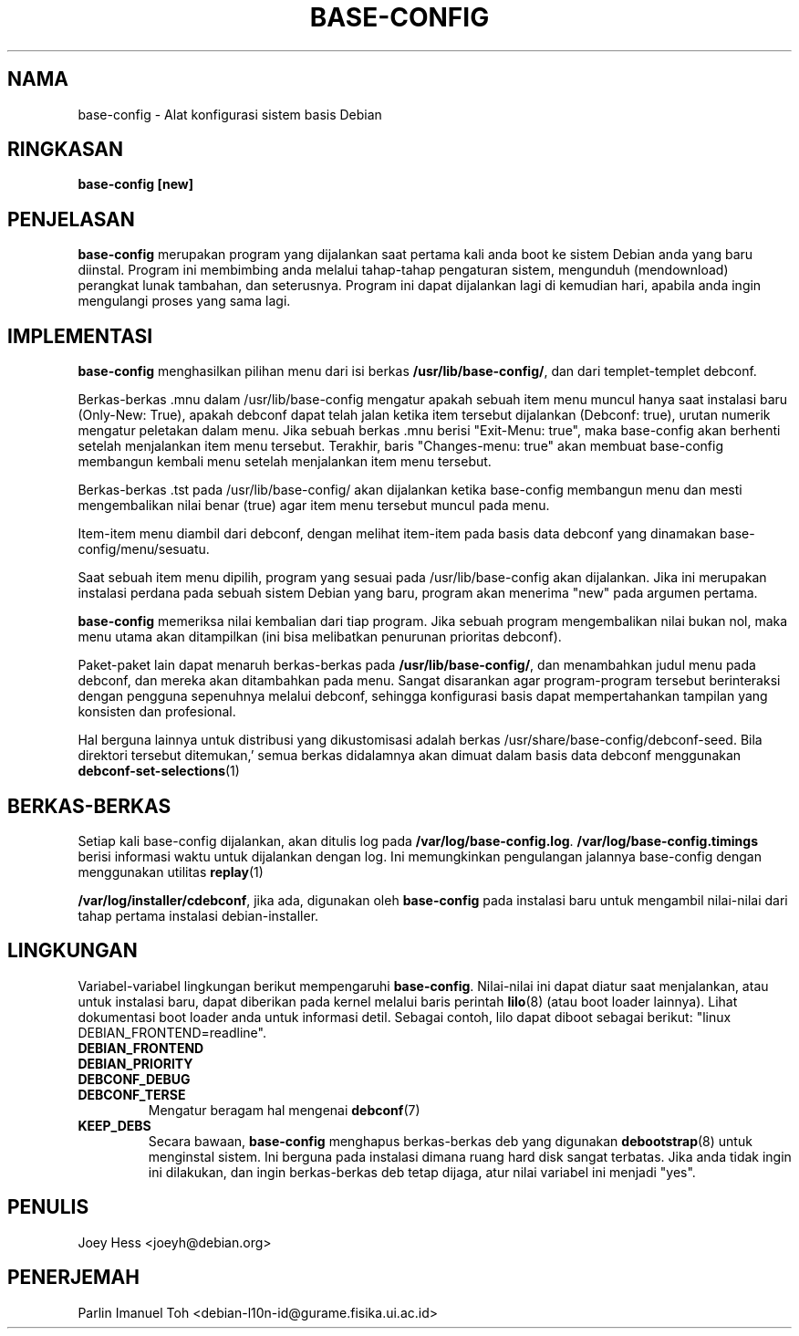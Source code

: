 .TH BASE-CONFIG 8
.SH NAMA
base-config \- Alat konfigurasi sistem basis Debian
.SH RINGKASAN
.B base-config [new]
.SH PENJELASAN
.BR base-config
merupakan program yang dijalankan saat pertama kali anda boot ke sistem
Debian anda yang baru diinstal. Program ini membimbing anda melalui
tahap-tahap pengaturan sistem, mengunduh (mendownload) perangkat lunak tambahan,
dan seterusnya. Program ini dapat dijalankan lagi di kemudian hari,
apabila anda ingin mengulangi proses yang sama lagi.
.SH IMPLEMENTASI
.BR base-config
menghasilkan pilihan menu dari isi berkas
.BR /usr/lib/base-config/ ,
dan dari templet-templet debconf.
.P
Berkas-berkas .mnu dalam /usr/lib/base-config mengatur apakah sebuah item menu
muncul hanya saat instalasi baru (Only-New: True), apakah debconf dapat
telah jalan ketika item tersebut dijalankan (Debconf: true), urutan numerik
mengatur peletakan dalam menu. Jika sebuah berkas .mnu berisi "Exit-Menu: true",
maka base-config akan berhenti setelah menjalankan item menu tersebut. Terakhir,
baris "Changes-menu: true" akan membuat base-config membangun kembali menu
setelah menjalankan item menu tersebut.

.P
Berkas-berkas .tst pada /usr/lib/base-config/ akan dijalankan ketika
base-config membangun menu dan mesti mengembalikan nilai benar (true) agar item
menu tersebut muncul pada menu.

.P
Item-item menu diambil dari debconf, dengan melihat item-item pada
basis data debconf yang dinamakan base-config/menu/sesuatu.

.P
Saat sebuah item menu dipilih, program yang sesuai pada /usr/lib/base-config
akan dijalankan. Jika ini merupakan instalasi perdana pada sebuah sistem Debian
yang baru, program akan menerima "new" pada argumen pertama.

.P
.B base-config
memeriksa nilai kembalian dari tiap program. Jika sebuah program mengembalikan
nilai bukan nol, maka menu utama akan ditampilkan (ini bisa melibatkan 
penurunan prioritas debconf).

.P
Paket-paket lain dapat menaruh berkas-berkas pada 
.BR /usr/lib/base-config/ ,
dan menambahkan judul menu pada debconf, dan mereka akan ditambahkan pada menu.
Sangat disarankan agar program-program tersebut berinteraksi dengan pengguna
sepenuhnya melalui debconf, sehingga konfigurasi basis dapat mempertahankan
tampilan yang konsisten dan profesional.

.P
Hal berguna lainnya untuk distribusi yang dikustomisasi adalah berkas
/usr/share/base-config/debconf-seed. Bila direktori tersebut ditemukan,'
semua berkas didalamnya akan dimuat dalam basis data debconf menggunakan
.BR debconf-set-selections (1)

.SH BERKAS-BERKAS
Setiap kali base-config dijalankan, akan ditulis log pada
.BR /var/log/base-config.log .
.BR /var/log/base-config.timings
berisi informasi waktu untuk dijalankan dengan log.
Ini memungkinkan pengulangan jalannya base-config dengan menggunakan
utilitas
.BR replay (1)
.P
.BR /var/log/installer/cdebconf ,
jika ada, digunakan oleh
.B base-config
pada instalasi baru untuk mengambil nilai-nilai dari tahap pertama
instalasi debian-installer.
.SH LINGKUNGAN
Variabel-variabel lingkungan berikut mempengaruhi
.BR base-config .
Nilai-nilai ini dapat diatur saat menjalankan, atau untuk instalasi baru,
dapat diberikan pada kernel melalui baris perintah
.BR lilo (8)
(atau boot loader lainnya). Lihat dokumentasi boot loader anda untuk informasi
detil. Sebagai contoh, lilo dapat diboot sebagai berikut:
"linux DEBIAN_FRONTEND=readline".
.TP
.B DEBIAN_FRONTEND
.TP
.B DEBIAN_PRIORITY
.TP
.B DEBCONF_DEBUG
.TP
.B DEBCONF_TERSE
Mengatur beragam hal mengenai
.BR debconf (7)
.TP
.B KEEP_DEBS
Secara bawaan,
.B base-config
menghapus berkas-berkas deb yang digunakan
.BR debootstrap (8) 
untuk menginstal sistem. Ini berguna pada instalasi dimana ruang hard disk
sangat terbatas. Jika anda tidak ingin ini dilakukan, dan ingin berkas-berkas
deb tetap dijaga, atur nilai variabel ini menjadi "yes".

.SH PENULIS
Joey Hess <joeyh@debian.org>
.SH PENERJEMAH
Parlin Imanuel Toh <debian-l10n-id@gurame.fisika.ui.ac.id>
